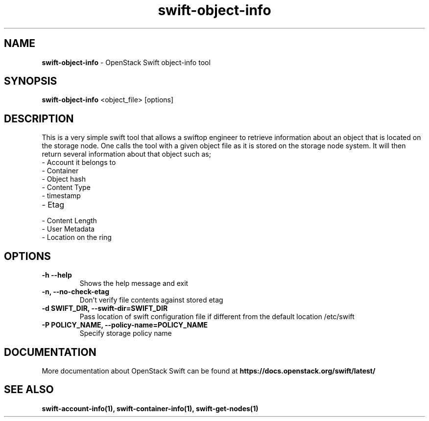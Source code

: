 .\"
.\" Author: Joao Marcelo Martins <marcelo.martins@rackspace.com> or <btorch@gmail.com>
.\" Copyright (c) 2010-2011 OpenStack Foundation.
.\"
.\" Licensed under the Apache License, Version 2.0 (the "License");
.\" you may not use this file except in compliance with the License.
.\" You may obtain a copy of the License at
.\"
.\"    http://www.apache.org/licenses/LICENSE-2.0
.\"
.\" Unless required by applicable law or agreed to in writing, software
.\" distributed under the License is distributed on an "AS IS" BASIS,
.\" WITHOUT WARRANTIES OR CONDITIONS OF ANY KIND, either express or
.\" implied.
.\" See the License for the specific language governing permissions and
.\" limitations under the License.
.\"
.TH swift-object-info 1 "10/25/2016" "Linux" "OpenStack Swift"

.SH NAME
.LP
.B swift-object-info
\- OpenStack Swift object-info tool

.SH SYNOPSIS
.LP
.B swift-object-info
<object_file> [options]

.SH DESCRIPTION
.PP
This is a very simple swift tool that allows a swiftop engineer to retrieve
information about an object that is located on the storage node. One calls
the tool with a given object file as it is stored on the storage node system.
It will then return several information about that object such as;

.PD 0
.IP  "- Account it belongs to"
.IP  "- Container "
.IP  "- Object hash "
.IP  "- Content Type "
.IP  "- timestamp "
.IP  "- Etag "
.IP  "- Content Length "
.IP  "- User Metadata "
.IP  "- Location on the ring "
.PD

.SH OPTIONS
.TP
\fB\-h --help \fR
Shows the help message and exit
.TP
\fB\-n, --no-check-etag\fR
Don't verify file contents against stored etag
.TP
\fB\-d SWIFT_DIR, --swift-dir=SWIFT_DIR\fR
Pass location of swift configuration file if different from the default
location /etc/swift
.TP
\fB\-P POLICY_NAME, --policy-name=POLICY_NAME \fR
Specify storage policy name

.SH DOCUMENTATION
.LP
More documentation about OpenStack Swift can be found at
.BI https://docs.openstack.org/swift/latest/

.SH "SEE ALSO"

.BR swift-account-info(1),
.BR swift-container-info(1),
.BR swift-get-nodes(1)
